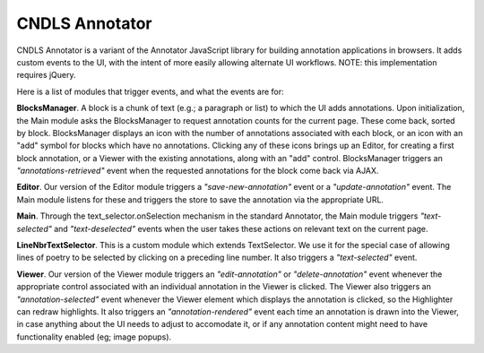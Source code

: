 CNDLS Annotator
=========

CNDLS Annotator is a variant of the Annotator JavaScript library for building annotation applications in
browsers. It adds custom events to the UI, with the intent of more easily allowing alternate UI workflows. NOTE: this implementation requires jQuery.

Here is a list of modules that trigger events, and what the events are for:

**BlocksManager**. A block is a chunk of text (e.g.; a paragraph or list) to which the UI adds annotations. Upon initialization, the Main module asks the BlocksManager to request annotation counts for the current page. These come back, sorted by block. BlocksManager displays an icon with the number of annotations associated with each block, or an icon with an "add" symbol for blocks which have no annotations. Clicking any of these icons brings up an Editor, for creating a first block annotation, or a Viewer with the existing annotations, along with an "add" control. BlocksManager triggers an *"annotations-retrieved"* event when the requested annotations for the block come back via AJAX.

**Editor**. Our version of the Editor module triggers a *"save-new-annotation"* event or a *"update-annotation"* event. The Main module listens for these and triggers the store to save the annotation via the appropriate URL.

**Main**. Through the text_selector.onSelection mechanism in the standard Annotator, the Main module triggers *"text-selected"* and *"text-deselected"* events when the user takes these actions on relevant text on the current page.

**LineNbrTextSelector**. This is a custom module which extends TextSelector. We use it for the special case of allowing lines of poetry to be selected by clicking on a preceding line number. It also triggers a *"text-selected"* event.

**Viewer**. Our version of the Viewer module triggers an *"edit-annotation"* or *"delete-annotation"* event whenever the appropriate control associated with an individual annotation in the Viewer is clicked. The Viewer also triggers an *"annotation-selected"* event whenever the Viewer element which displays the annotation is clicked, so the Highlighter can redraw highlights. It also triggers an *"annotation-rendered"* event each time an annotation is drawn into the Viewer, in case anything about the UI needs to adjust to accomodate it, or if any annotation content might need to have functionality enabled (eg; image popups).


.. _Annotator home page: http://annotatorjs.org/
.. _the releases page: https://github.com/openannotation/annotator/releases